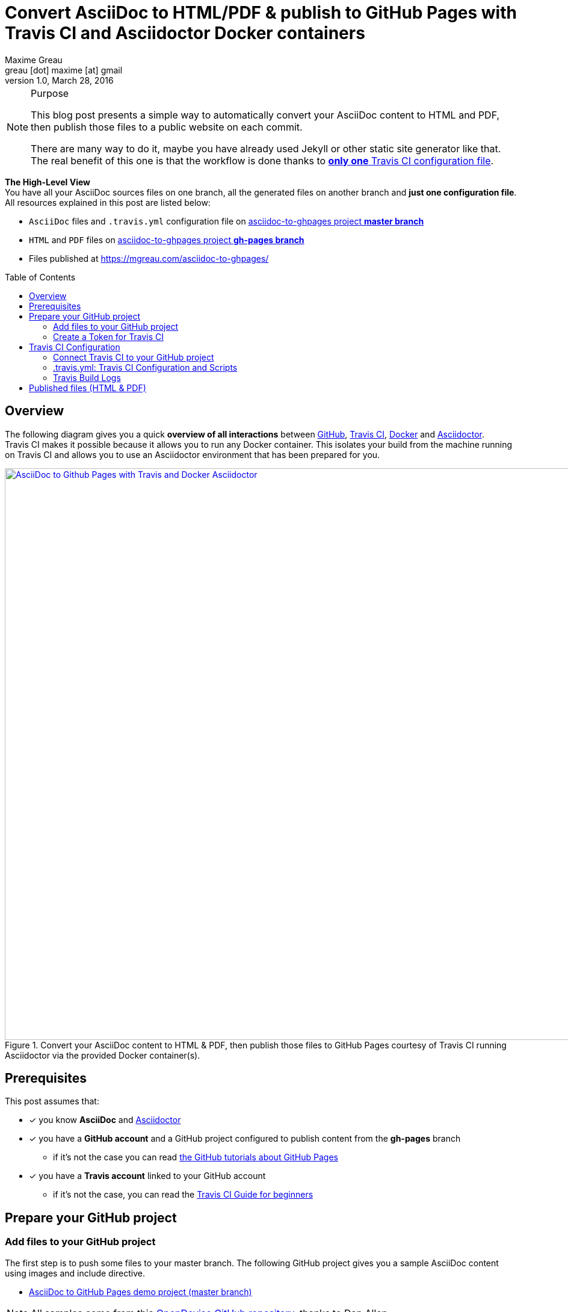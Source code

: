 = Convert AsciiDoc to HTML/PDF & publish to GitHub Pages with Travis CI and Asciidoctor Docker containers 
Maxime Greau <greau [dot] maxime [at] gmail>
v1.0, March 28, 2016
//HubPress attributes
:published_at: 2016-03-28
:hp-alt-title: asciidoc to gh pages with travis ci docker asciidoctor
:hp-tags: asciidoc, Asciidoctor, travis, docker, gh-pages
:hp-image: http://mgreau.com/posts/images/cover-asciidoc-ghpages.svg
// Asciidoctor attributes
:toc: preamble
// HTTP links
:link-github: https://github.com
:link-docker: https://docker.com
:link-travis: https://travis-ci.org
:link-asciidoctor: https://asciidoctor.org
:link-asciidoctor-docker:
:link-travis: https://travis-ci.org/
:link-travis-docker: https://docs.travis-ci.com/user/docker/
:link-travis-guide: https://docs.travis-ci.com/user/for-beginners
:link-github-ghpages: https://help.github.com/articles/creating-project-pages-manually/

:link-github-project: https://github.com/mgreau/asciidoc-to-ghpages
:link-github-project-master: https://github.com/mgreau/asciidoc-to-ghpages/tree/master
:link-github-project-ghpages: https://mgreau.com/asciidoc-to-ghpages/
:link-github-project-ghpages-io: https://mgreau.com/asciidoc-to-ghpages/
:link-demo-adoc: https://raw.githubusercontent.com/mgreau/asciidoc-to-ghpages/master/demo.adoc
:link-demo-html: {link-github-project-ghpages}/demo.html
:link-demo-pdf: {link-github-project-ghpages}/demo.pdf
// Images 
:imagesdir: /posts/images/
:img-github-token: /posts/images/asciidoc-ghpages-github-token.png
:img-travis-activate: /posts/images/asciidoc-ghpages-travis-activate.png
:img-travis-config: /posts/images/asciidoc-ghpages-travis-env.png
:img-travis-build:  /posts/images/asciidoc-ghpages-travis-build.png
:img-files-published:  /posts/images/asciidoc-ghpages-final.png



[NOTE]
.Purpose
====
This blog post presents a simple way to automatically convert your AsciiDoc content to HTML and PDF, then publish those files to a public website on each commit.

There are many way to do it, maybe you have already used Jekyll or other static site generator like that. The real benefit of this one is that the workflow is done thanks to <<travis_configuration_file, *only one* Travis CI configuration file>>. 

====

*The High-Level View* +
You have all your AsciiDoc sources files on one branch, all the generated files on another branch and *just one configuration file*. +
All resources explained in this post are listed below:

* `AsciiDoc` files and `.travis.yml` configuration file on {link-github-project-master}[asciidoc-to-ghpages project *master branch*]
* `HTML` and `PDF` files on {link-github-project-ghpages}[asciidoc-to-ghpages project *gh-pages branch*]
* Files published at {link-github-project-ghpages-io}

== Overview

The following diagram gives you a quick *overview of all interactions* between {link-github}[GitHub], {link-github}[Travis CI], {link-github}[Docker] and {link-github}[Asciidoctor]. +
Travis CI makes it possible because it allows you to run any Docker container. This isolates your build from the machine running on Travis CI and allows you to use an Asciidoctor environment that has been prepared for you.

[[asciidoc_ghpages_travis_docker]]
.Convert your AsciiDoc content to HTML & PDF, then publish those files to GitHub Pages courtesy of Travis CI running Asciidoctor via the provided Docker container(s). 
image::{hp-image}[AsciiDoc to Github Pages with Travis and Docker Asciidoctor,950,link={hp-image},window="_blank"]


== Prerequisites

This post assumes that:

* [x] you know *AsciiDoc* and  {link-asciidoctor}[Asciidoctor]
* [x] you have a *GitHub account* and a GitHub project configured to publish content from the *gh-pages* branch 
** if it's not the case you can read {link-github-ghpages}[the GitHub tutorials about GitHub Pages]
* [x] you have a *Travis account* linked to your GitHub account
** if it's not the case, you can read the {link-travis-guide}[Travis CI Guide for beginners]

== Prepare your GitHub project


=== Add files to your GitHub project

The first step is to push some files to your master branch. The following GitHub project gives you a sample AsciiDoc content using images and include directive.

* {link-github-project-master}[AsciiDoc to GitHub Pages demo project (master branch)]

[NOTE]
All samples come from this https://github.com/opendevise/asciidoc-samples[OpenDevise GitHub repository], thanks to Dan Allen.

All files available on this demo project are explained below:

.Files listed on *master branch*
====
[source, text]
----
+ images            
   |- tiger.png     // <1>
+ includes           
   |- include.adoc  // <2>  
.gitignore
.travis.yml    // <3>
demo.adoc      // <4>
LICENSE
README.adoc    // <5>
----
<1> Image used in AsciiDoc content
<2> AsciiDoc content included in the `demo.adoc` content
<3> Travis configuration and scripts to build and publish the project, this file is explained in the <<travis_configuration_file, Travis part.>>  
<4> Sample AsciiDoc file to convert
<5> Documentation for the GitHub project, then converted to index.html file for the website
====


=== Create a Token for Travis CI

Travis CI will push files on a dedicated branch of your GitHub project, so you need to *create a token* to *allow Travis CI* to do it. +
As you can see on the following screenshot, you just need to access to your `GithHub Personal Settings` page and click on the `Generate token` button, then check the `public_repo` scope:

[[asciidoc_ghpages_github_token]]
.GitHub Configuration: Create a token used by Travis CI
[.post-cover-image]
image::{img-github-token}[GitHub Token Configuration,950]



== Travis CI Configuration

=== Connect Travis CI to your GitHub project

Once your AsciiDoc project is available on the master branch, you need to access to your `Travis CI Dashboard` and do some quick configuration so that Travis CI can build your project:


. First, on your *Travis Profile page*, you need to `Flick the repository switch on` for your GitHub project:

[[asciidoc_ghpages_travis_activate]]
.Travis CI Configuration: Activate Travis CI on the project
[.post-cover-image]
image::{img-travis-activate}[Travis Configuration,950]

[NOTE]
You can't see your project on the list? Click on the `Sync account` button (top right) and it should be ok.

. Then, as shown below, go to the `Project Settings tabs` and configure it:
.. Check some options on `General Settings`
... check the `Build only if .travis.yml is present` option
... check the `Build pushes` option
..  Create some `Environment Variables` that will be used in <<travis_configuration_file, .travis.yml>> file:
... `GH_USER_NAME` : your GitHub username
... `GH_USER_EMAIL` : your GitHub account email 
... `GH_TOKEN`: the token created on xref:create-a-token-for-travis-ci[previous step]
[IMPORTANT]
Uncheck the `Display value in build log` option
... `GH_REF` : the URL to your github project

[[asciidoc_ghpages_travis_config]]
.Travis CI Configuration: Project Settings
[.post-cover-image]
image::{img-travis-config}[Travis Configuration,950]


=== .travis.yml: Travis CI Configuration and Scripts

The `.travis.yml` file is the most important file here ;) +
Indeed, in this file, you tell to Travis CI how to process your AsciiDoc files and where to publish the generated files. +
Those scripts will be executed after each update on master branch.

[[travis_configuration_file]]
.file .travis.yml
[source, yaml]
----
sudo: required

services:
  - docker                  // <1>

before_install:            // <2>
  - mkdir -p output
  - docker pull asciidoctor/docker-asciidoctor

script:
  - docker run -v $TRAVIS_BUILD_DIR:/documents/ --name asciidoc-to-html asciidoctor/docker-asciidoctor asciidoctor -D /documents/output *.adoc      // <3>
  - docker run -v $TRAVIS_BUILD_DIR:/documents/ --name asciidoc-to-pdf asciidoctor/docker-asciidoctor asciidoctor-pdf -D /documents/output *.adoc    // <4>

after_error: // <5>
  - docker logs asciidoc-to-html
  - docker logs asciidoc-to-pdf

after_failure:
  - docker logs asciidoc-to-html
  - docker logs asciidoc-to-pdf

after_success:      // <6>
  - cd output ; mv README.html index.html ; cp -R ../images images
  - git init
  - git config user.name "${GH_USER_NAME}"
  - git config user.email "{GH_USER_EMAIL}"
  - git add . ; git commit -m "Deploy to GitHub Pages"
  - git push --force --quiet "https://${GH_TOKEN}@${GH_REF}" master:gh-pages > /dev/null 2>&1
----
<1> Tell Travis CI that you want to use *Docker*
<2> Create the needed *output directory* and download the official *Asciidoctor Docker* image from DockerHub
<3> Convert AsciiDoc files to *HTML* to the `/documents/output/` path with a Docker container
<4> Convert AsciiDoc files to *PDF* to the `/documents/output/` path with another Docker container
<5> Display logs from containers if a problem occured
<6> Initialize a git project in the `output/ sub-directory in order to *push the generated files and images* to the *gh-pages branch*


=== Travis Build Logs

Travis CI gives you access to each build logs. +
You can see in realtime, what is going on when AsciiDoc files are *processed by Asciidoctor* on each Docker container (_one for HTML output and one for PDF output here_) 

[[asciidoc_ghpages_travis_build]]
.Travis CI Build
[.post-cover-image]
image::{img-travis-build}[Travis CI Build,950]


== Published files (HTML & PDF)

Finally, when the Travis CI Build has succeeded, you can view the generated files at:

* {link-github-project-ghpages-io}
** {link-demo-html}[Demo HTML]
** {link-demo-pdf}[Demo PDF]

.Files listed on *gh-pages branch*
====
[source, text]
----
+ images            // <1>
   |- tiger.png      
demo.html         // <2>
demo.pdf          // <3>
index.html    // <4>
README.pdf
----
<1> The images folder is copied so that images are published to GitHub Pages Website
<2> The HTML output file
<3> The PDF output file
<4> The `README.html` is renamed to `index.html` in order to have a homepage file for the Website
====


You can see below a screenshot with both {link-demo-html}[demo.html] and {link-demo-pdf}[demo.pdf] files.

[[asciidoc_ghpages_files_published]]
.HTML and PDF files published on GitHub Pages converted from the same AsciiDoc content by Asciidoctor
[.post-cover-image]
image::{img-files-published}[AsciiDoc to HTML and PDF published files,950,link={img-files-published},window="ext-link"]


I hope this post was useful and it helped you understand how to combine Travis CI and Docker to automatically convert content written in *AsciiDoc* and publish the output to GitHub Pages on each commit. +
There are a lot of other ways to do it, I’d love to have your feedbacks about it, so feel free to add a comment.
